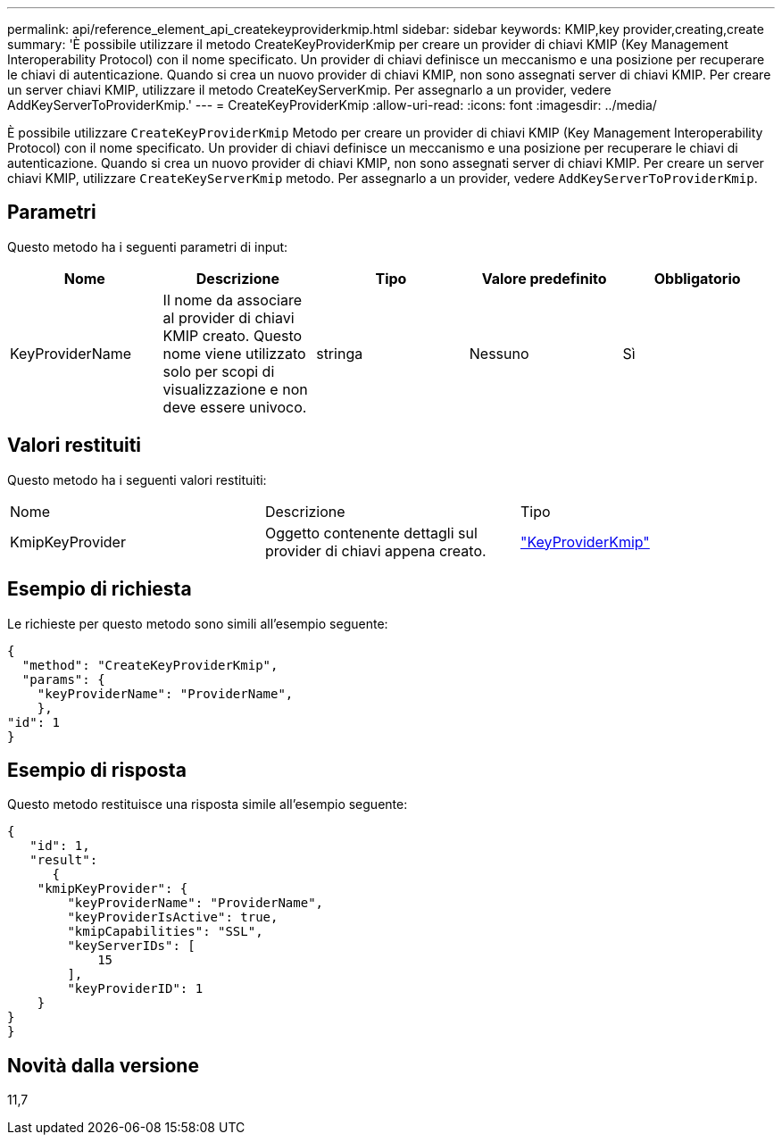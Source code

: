 ---
permalink: api/reference_element_api_createkeyproviderkmip.html 
sidebar: sidebar 
keywords: KMIP,key provider,creating,create 
summary: 'È possibile utilizzare il metodo CreateKeyProviderKmip per creare un provider di chiavi KMIP (Key Management Interoperability Protocol) con il nome specificato. Un provider di chiavi definisce un meccanismo e una posizione per recuperare le chiavi di autenticazione. Quando si crea un nuovo provider di chiavi KMIP, non sono assegnati server di chiavi KMIP. Per creare un server chiavi KMIP, utilizzare il metodo CreateKeyServerKmip. Per assegnarlo a un provider, vedere AddKeyServerToProviderKmip.' 
---
= CreateKeyProviderKmip
:allow-uri-read: 
:icons: font
:imagesdir: ../media/


[role="lead"]
È possibile utilizzare `CreateKeyProviderKmip` Metodo per creare un provider di chiavi KMIP (Key Management Interoperability Protocol) con il nome specificato. Un provider di chiavi definisce un meccanismo e una posizione per recuperare le chiavi di autenticazione. Quando si crea un nuovo provider di chiavi KMIP, non sono assegnati server di chiavi KMIP. Per creare un server chiavi KMIP, utilizzare `CreateKeyServerKmip` metodo. Per assegnarlo a un provider, vedere `AddKeyServerToProviderKmip`.



== Parametri

Questo metodo ha i seguenti parametri di input:

|===
| Nome | Descrizione | Tipo | Valore predefinito | Obbligatorio 


 a| 
KeyProviderName
 a| 
Il nome da associare al provider di chiavi KMIP creato. Questo nome viene utilizzato solo per scopi di visualizzazione e non deve essere univoco.
 a| 
stringa
 a| 
Nessuno
 a| 
Sì

|===


== Valori restituiti

Questo metodo ha i seguenti valori restituiti:

|===


| Nome | Descrizione | Tipo 


 a| 
KmipKeyProvider
 a| 
Oggetto contenente dettagli sul provider di chiavi appena creato.
 a| 
link:reference_element_api_keyproviderkmip.html["KeyProviderKmip"]

|===


== Esempio di richiesta

Le richieste per questo metodo sono simili all'esempio seguente:

[listing]
----
{
  "method": "CreateKeyProviderKmip",
  "params": {
    "keyProviderName": "ProviderName",
    },
"id": 1
}
----


== Esempio di risposta

Questo metodo restituisce una risposta simile all'esempio seguente:

[listing]
----
{
   "id": 1,
   "result":
      {
    "kmipKeyProvider": {
        "keyProviderName": "ProviderName",
        "keyProviderIsActive": true,
        "kmipCapabilities": "SSL",
        "keyServerIDs": [
            15
        ],
        "keyProviderID": 1
    }
}
}
----


== Novità dalla versione

11,7

